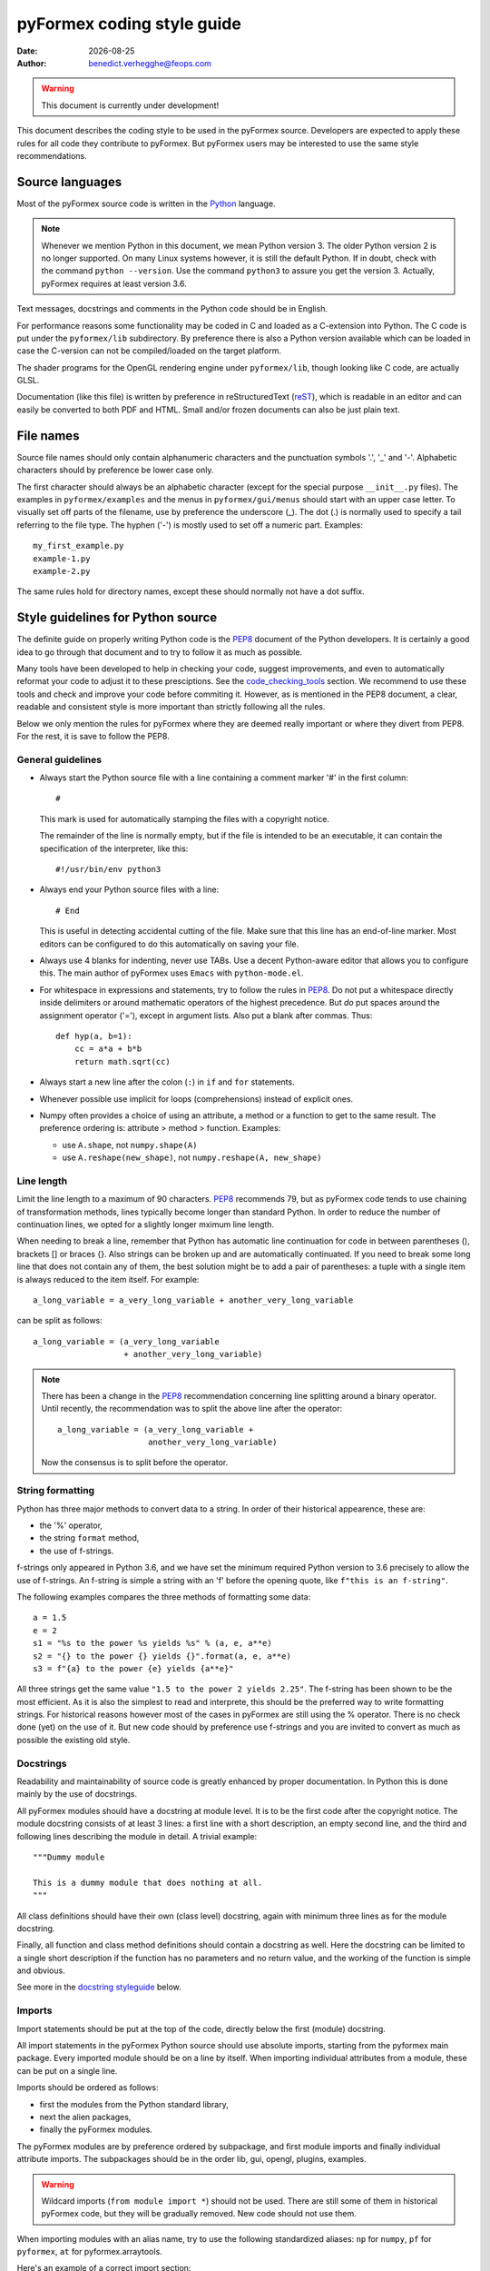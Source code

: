 ..

..
  This file is part of pyFormex.
  pyFormex is a tool for generating, manipulating and transforming 3D
  geometrical models by sequences of mathematical operations.
  Home page: http://pyformex.org
  Project page:  http://savannah.nongnu.org/projects/pyformex/
  Copyright 2004-2018 (C) Benedict Verhegghe (benedict.verhegghe@ugent.be)
  Distributed under the GNU General Public License version 3 or later.

  This program is free software: you can redistribute it and/or modify
  it under the terms of the GNU General Public License as published by
  the Free Software Foundation, either version 3 of the License, or
  (at your option) any later version.

  This program is distributed in the hope that it will be useful,
  but WITHOUT ANY WARRANTY; without even the implied warranty of
  MERCHANTABILITY or FITNESS FOR A PARTICULAR PURPOSE.  See the
  GNU General Public License for more details.

  You should have received a copy of the GNU General Public License
  along with this program.  If not, see http://www.gnu.org/licenses/.


.. |date| date::

..
  This document is written in ReST. To see a nicely formatted PDF version
  you can compile this document with the rst2pdf command.

.. _Python: https://www.python.org/
.. _reST: http://docutils.sourceforge.net/rst.html
.. _PEP8: https://www.python.org/dev/peps/pep-0008/
.. _numpydoc: https://developer.lsst.io/python/numpydoc.html
.. _`Numpy documentation guidelines`: http://projects.scipy.org/numpy/wiki/CodingStyleGuidelines
.. _napoleon: https://sphinxcontrib-napoleon.readthedocs.io/en/latest/example_numpy.html#example-numpy
.. _`sphinx napoleon guide`: https://www.sphinx-doc.org/en/master/usage/extensions/napoleon.html
.. _linters: http://books.agiliq.com/projects/essential-python-tools/en/latest/linters.html

===========================
pyFormex coding style guide
===========================
:Date: |date|
:Author: benedict.verhegghe@feops.com

.. warning:: This document is currently under development!

This document describes the coding style to be used in the pyFormex source.
Developers are expected to apply these rules for all code they contribute
to pyFormex. But pyFormex users may be interested to use the same style
recommendations.


Source languages
================
Most of the pyFormex source code is written in the Python_ language.

.. note:: Whenever we mention Python in this document, we mean Python
	  version 3. The older Python version 2 is no longer supported.
	  On many Linux systems however, it is still the default Python.
	  If in doubt, check with the command ``python --version``.
	  Use the command ``python3`` to assure you get the version 3.
	  Actually, pyFormex requires at least version 3.6.


Text messages, docstrings and comments in the Python code should be in
English.

For performance reasons some functionality may be coded in C and loaded
as a C-extension into Python. The C code is put under the ``pyformex/lib``
subdirectory. By preference there is also a Python version available
which can be loaded in case the C-version can not be compiled/loaded
on the target platform.

The shader programs for the OpenGL rendering engine under ``pyformex/lib``,
though looking like C code, are actually GLSL.

Documentation (like this file) is written by preference in reStructuredText
(reST_), which is readable in an editor and can easily be converted to
both PDF and HTML.
Small and/or frozen documents can also be just plain text.


File names
==========
Source file names should only contain alphanumeric characters and the punctuation
symbols '.', '_' and '-'. Alphabetic characters should by preference be lower
case only.

The first character should always be an alphabetic character (except
for the special purpose ``__init__.py`` files).
The examples in ``pyformex/examples`` and the menus in ``pyformex/gui/menus``
should start with an upper case letter. To visually set off parts of the
filename, use by preference the underscore (_). The dot (.) is normally used
to specify a tail referring to the file type. The hyphen ('-') is mostly used
to set off a numeric part. Examples::

    my_first_example.py
    example-1.py
    example-2.py

The same rules hold for directory names, except these should normally not have
a dot suffix.


Style guidelines for Python source
==================================

The definite guide on properly writing Python code is the PEP8_ document
of the Python developers. It is certainly a good idea to go through that
document and to try to follow it as much as possible.

Many tools have been developed to help in checking your code, suggest
improvements, and even to automatically reformat your code to adjust it
to these presciptions. See the `code_checking_tools`_ section. We recommend
to use these tools and check and improve your code before commiting it.
However, as is mentioned in the PEP8 document, a clear, readable and consistent
style is more important than strictly following all the rules.

Below we only mention the rules for pyFormex where they are deemed really
important or where they divert from PEP8. For the rest, it is save to follow
the PEP8.

General guidelines
------------------

- Always start the Python source file with a line containing a comment marker
  '#' in the first column::

    #

  This mark is used for automatically stamping the files with a copyright
  notice.

  The remainder of the line is normally empty, but if the file is intended
  to be an executable, it can contain the specification of the interpreter,
  like this::

    #!/usr/bin/env python3

- Always end your Python source files with a line::

    # End

  This is useful in detecting accidental cutting of the file.
  Make sure that this line has an end-of-line marker. Most editors can be
  configured to do this automatically on saving your file.

- Always use 4 blanks for indenting, never use TABs. Use
  a decent Python-aware editor that allows you to configure this. The
  main author of pyFormex uses ``Emacs`` with ``python-mode.el``.

- For whitespace in expressions and statements, try to follow the rules in
  PEP8_. Do not put a whitespace directly inside delimiters
  or around mathematic operators of the highest precedence.
  But *do* put spaces around the assignment operator ('='), except in argument
  lists. Also put a blank after commas. Thus::

    def hyp(a, b=1):
        cc = a*a + b*b
        return math.sqrt(cc)

- Always start a new line after the colon (``:``) in ``if`` and ``for``
  statements.

- Whenever possible use implicit for loops (comprehensions) instead of
  explicit ones.

- Numpy often provides a choice of using an attribute, a method or a
  function to get to the same result. The preference ordering is:
  attribute > method > function. Examples:

  - use ``A.shape``, not ``numpy.shape(A)``
  - use ``A.reshape(new_shape)``, not ``numpy.reshape(A, new_shape)``


Line length
-----------
Limit the line length to a maximum of 90 characters. PEP8_ recommends 79,
but as pyFormex code tends to use chaining of transformation methods, lines
typically become longer than standard Python. In order to reduce the number
of continuation lines, we opted for a slightly longer mximum line length.

When needing to break a line, remember that Python has automatic line
continuation for code in between parentheses (), brackets [] or braces {}.
Also strings can be broken up and are automatically continuated.
If you need to break some long line that does not contain any of them, the
best solution might be to add a pair of parentheses: a tuple with a single
item is always reduced to the item itself. For example::

    a_long_variable = a_very_long_variable + another_very_long_variable

can be split as follows::

    a_long_variable = (a_very_long_variable
                       + another_very_long_variable)

.. note:: There has been a change in the PEP8_ recommendation concerning
	  line splitting around a binary operator. Until recently, the
	  recommendation was to split the above line after the operator::

	    a_long_variable = (a_very_long_variable +
                               another_very_long_variable)

          Now the consensus is to split before the operator.


String formatting
-----------------

Python has three major methods to convert data to a string. In order of
their historical appearence, these are:

- the '%' operator,
- the string ``format`` method,
- the use of f-strings.

f-strings only appeared in Python 3.6, and we have set the minimum required
Python version to 3.6 precisely to allow the use of f-strings. An f-string
is simple a string with an 'f' before the opening quote, like
``f"this is an f-string"``.

The following examples compares the three methods of formatting some data::

   a = 1.5
   e = 2
   s1 = "%s to the power %s yields %s" % (a, e, a**e)
   s2 = "{} to the power {} yields {}".format(a, e, a**e)
   s3 = f"{a} to the power {e} yields {a**e}"

All three strings get the same value ``"1.5 to the power 2 yields 2.25"``.
The f-string has been shown to be the most efficient. As it is also the
simplest to read and interprete, this should be the preferred way to write
formatting strings. For historical reasons however most of the cases in
pyFormex are still using the % operator. There is no check done (yet) on
the use of it. But new code should by preference use f-strings and you
are invited to convert as much as possible the existing old style.

Docstrings
----------

Readability and maintainability of source code is greatly enhanced by
proper documentation. In Python this is done mainly by the use of
docstrings.

All pyFormex modules should have a docstring at module level. It is to be the
first code after the copyright notice.
The module docstring consists of at least 3 lines: a first line with a short
description, an empty second line, and the third and following lines describing
the module in detail. A trivial example::

    """Dummy module

    This is a dummy module that does nothing at all.
    """

All class definitions should have their own (class level) docstring, again
with minimum three lines as for the module docstring.

Finally, all function and class method definitions should contain a docstring
as well. Here the docstring can be limited to a single short description if
the function has no parameters and no return value, and the working of the
function is simple and obvious.

See more in the `docstring styleguide`_ below.

Imports
-------
Import statements should be put at the top of the code, directly below
the first (module) docstring.

All import statements in the pyFormex Python source should use absolute
imports, starting from the pyformex main package. Every imported module
should be on a line by itself. When importing individual attributes from
a module, these can be put on a single line.

Imports should be ordered as follows:

- first the modules from the Python standard library,
- next the alien packages,
- finally the pyFormex modules.

The pyFormex modules are by preference ordered by subpackage, and
first module imports and finally individual attribute imports.
The subpackages should be in the order lib, gui, opengl, plugins, examples.

.. warning:: Wildcard imports (``from module import *``) should not be used.
  There are still some of them in historical pyFormex code, but they will be
  gradually removed. New code should not use them.

When importing modules with an alias name, try to use the following
standardized aliases: ``np`` for ``numpy``, ``pf`` for ``pyformex``,
``at`` for pyformex.arraytools.

Here's an example of a correct import section::

    # Example of an extensive import list

    import sys
    import os

    import numpy as np

    import pyformex as pf                  # import pyformex package with alias
    from pyformex import plugins           # import a subpackge
    from pyformex import utils             # import module
    from pyformex import arraytools as at  # import module with alias
    from pyformex.coords import Coords     # import attribute


Naming conventions
------------------

- Variables, functions, classes and their methods should be named
  by preference according to the following scheme:

  - classes: ``UpperUpperUpper``
  - functions and methods: ``lowerUpperUpper``
  - variables: ``lowercaseonly``

  Lower case only names can have underscores inserted to visually separate
  the constituant parts: ``lower_case_only``.

  Local names that are not supposed to be used directly by the user
  or application programmer, can have underscores inserted or
  appended.

  Local names may start with an underscore to hide them from the user.
  These names will indeed not be made available by Python's ``import *``
  statements.


Exceptions
----------
When raising an Exception, the error message should be put in parentheses as
an argument to the Exception class::

  raise SomeError('Some error occurred')

In most cases, the builtin ``ValueError`` can be used.

Also, when using a ``try...except...`` clause, the except should include an
Exception class::

  try:
     # some code that may generate a ValueError
  except ValueError:
     # clean up


Executable scripts
------------------

Some Python modules are intended to also be executed as a script,
rather than just being loaded as a module. The scripts may be executed
by the Python interpreter or by the pyFormex script processor::

    python3 some_python_script.py
    pyformex some_pyformex_script.py
    pyformex --gui some_pyformex_gui_script.py

pyFormex gui scripts can also be executed by loading them from the pyFormex GUI.

In such cases, the executable code that is not be be executed when the file is
loaded as a module, is typically collected at the end of the file under and
if-statement like this::

    if __name__ == "__main__":
        # Code to be executed when run from the Python interpreter

Similarly, pyFormex scripts (including all the examples provided with pyFormex)
can test the ``__name__`` variable to find out whether the script is
executed by pyFormex and whether the GUI is opened or not::

  if __name__ == "__script__":
      # Statements to execute when pyFormex is run without the GUI

  if __name__ == "__draw__":
      # Statements to execute when run under the GUI

Obviously, you can also combine these tests if the same code is to work under
different use cases::

    if __name__ in [ '__draw__', '__script__', '__main__' ]:


.. _`docstring styleguide`:

Style guidelines for Python docstrings
======================================

We now use a sphinx extension 'napoleon' in the automatic generation
of the reference manual. This creates a better layout of the result
and allows simpler docstring formats. Two docstring styles can be used:
numpy style and google style. We prefer numpy style (since pyFormex
is heavily numpy based), though google style is also admissible.
See `sphinx napoleon guide`_ for a description.

.. warning:: This section is outdated and needs an update.

- All functions, methods, classes and modules should have a docstring,
  consisting of a single first line with the short description,
  possibly followed by a blank line and an extended description. It
  is recommended to add an extended description for all but the trivial
  components.

- Docstrings should end and start with triple double-quotes (""").

.. Try not to use lines starting with the word 'class' in a
   multiline docstring: it tends to confuse emacs+python-mode.
   NEEDS CONFIRMATION

- Docstrings should not exceed the 80 character total line length.
  Python statements can exceed that length, if the result is more easy
  to read than splitting the line.

- Docstrings should be written with reST_ syntax. This allows us
  to use the docstrings to autmoatically generate the reference
  manual in a nice layout, while the docstrings keep being easily
  readable. Where in doubt, try to follow the `Numpy documentation guidelines`_.

- reStructuredText is very keen to the precise indentation (but as Python
  coders we are already used to that). All text belonging to the same
  logical unit should get the same indentation. And beware espacially for
  the required blank lines to delimit different section. A typical
  example is that of a bullet list::

    Text before the bullet list.

    - Bullet item 1
    - Bullet item 2, somewhat longer and continued
      on the next line.
    - Bullet item 3

    Text below the bullet item


- The extended description should contain a section describing the parameters
  and one describing the return value (if any). These should
  be structured as follows::

    Parameters
    ----------
    par1: type
        Meaning of parameter 1.
    par2: type
        Meaning of parameter 2.

    Returns
    -------
    ret1: type
        Description of return value 1.
    ret2: type
        Description of return value 2.

  If there is only one return value (the common case) you can leave
  out the 'ret1:' and just specify the type.

- The parameters of class constructor methods (``__init__``) should be
  documented in the Class docstring, not in the ``__init__`` method
  itself.

- Special sections (note, warning) can be used to draw special attention of
  the user. Format these as follows (leave a space after '..')::

     Note
     ----
         This is a note.

     Warning
     -------
         Be careful!

- Wherever possible add an example of the use of the function. By preference
  this should be a live example that can be used through the --doctest
  framework. This should be structured as follows::

    Examples
    --------
      >>> F = Formex('3:012934',[1,3])
      >>> print F.coords
      [[[ 0.  0.  0.]
       [ 1.  0.  0.]
       [ 1.  1.  0.]]

      [[ 1.  1.  0.]
       [ 0.  1.  0.]
       [ 0.  0.  0.]]]

  Lines starting with '>>>' should be executable Python (pyFormex) code.
  If the code creates any output, that output should be added exactly as
  generated (but aligned with the '>>>' below the code line.
  When the module is tested with::

    pyformex --doctest MODULENAME

  Python will execute all these code and check that the results match.
  In order to get good quality formatting in both the HTML and PDF versions,
  both the code lines and the output it generates should be kept short.
  You can use intermediate variables in the code to obtain this. For the
  output, you may have to use properly formatted printing of the data or
  subdata. E.g., a ``print F`` above instead of ``print F.coords`` would
  result in a too long line.

  See also the documentation for arraytools.uniqueOrdered for another
  example.

.. note:: For more examples and guidelines, see
	  `Numpy documentation guidelines`_, numpydoc_ and napoleon_.


Style guidelines for reST documents
===================================

- Start reStructuredText with the following two lines (the second being
  an empty line)::

    ..


- End the .rst files with a line::

    .. End


.. _code_checking_tools:

Automatic checking of the Python coding style
=============================================

While the PEP8_ and the above recommendations should be read and kept in mind
when writing code, it is certainly not easy to keep track of all the
guidelines when concentrating on the validity of the code itself.
Therefore the use of external tools that can check code has nearly become a
necessity to keep the coding style intact over time, and to help in
reformating old offending code.

Many tools are available for checking Python code and reporting offenses.
Some even offer automatic reformating. Some tools check PEP8_ recommendations,
others even check for possible coding errors and bad coding practices.
A non-comprehensive list: pycodestyle, pyflakes, mccabe, flake8, pylama,
pylint, pydocstyle. See linters_ for more and some explanation.
Many of these tools overlap and provide similar output, but there are also
differences that warrant using than one tool.
For pyFormex, we have currently chosen to use flake8 and pylint3.
These can easily be installed on Debian/Ubuntu and alikes::

    apt install flake8 pylint3

Flake8 is actually a meta-tool that uses pycodestyle, pyflakes and mccabe
by default::

  $ flake8 --version
  3.6.0 (mccabe: 0.6.1, pycodestyle: 2.4.0, pyflakes: 2.0.0) CPython 3.7.3 on Linux

Pylint (actually pylint3) is a very comprehensive tool that also does a thorough
code analysis, at the price of being much slower. So the recommendation is to
first run flake8, and when that reports no (or very few) remarks, then run
pylint3 to possibly find more issues.

Because the default configurations of these tools are very pedantic,
we have added custom configuration files (``pylintrc``, ``setup.cfg``),
that make them more usable for pyFormex: the maximum line length is
increased to 90 (from 79 in PEP8_), and we ignore some rules that are
offended a lot in pyFormex but that we deem not important enough to
strictly adhere to:

- E225 and E226: missing whitespace around operator. The code checkers want
  whitespace around every binary operator, though PEP8_ suggests to use no
  whitespace around the operator of the highest precedence in a complex
  expression. We follow that, as it improves readability.
- E266: too many leading '#' for block comment: this is offended by the
  copyright notices appearing in all files. We may someday change the notices
  and then reactivate this rule.
- E303: too many blank lines: PEP8_ suggests to use only one blank line between
  class methods, but allows extra blank lines where it improves readability.
  This is often the case in pyFormex, with has many complex and long methods.
  We have historically been using two blank lines between methods, and want to
  keep that.
- W503 line break before binary operator: as a result of the recent change
  in the PEP8_ recommendation for breaking lines around binary operators
  (now breaking before is recommnded, before breaking after was the standard),
  some tools (depending on version) now issue a warning for both breaking
  before and after an operator. We have chosen to follow the new style, and
  so disabled the W503 warning while keeping the W504 (break after).


.. important:: Do not change these configuration files without first
    discussing the need for a change.

.. warning:: There are some tools that do automatic reformating of the Python
	     source (autopep8, black). We do not recommend to use these, as
	     they tend to reformat the typical pyFormex code in a much less
	     readable way.


How to use
----------
Use both of these tools by preference before committing any new code. From
the top level in your local repository::

   flake8 pyformex/...some_source_file
   pylint3 pyformex/...some_source_file

The tools may produce a whole lot of remarks. Not everything should be
fixed before checking in. You certainly should have a look at lines that
could be coding errors. But purely formatting issues should not all be handled
immediately if you are in a hurry to get the code out.

In future however we will likely use these tools to check all code
automatically at commit time, and you will not be allowed to commit
offending code.

Locally disabling code checks
-----------------------------
At times you may find that following some rule may actually hurt readability
and you would like to keep the offending line, without it being flagged in
future. With flake8 this is easy to do: just put a comment ``# noqa`` on the
line, and no checks will be done for that line. Better still is to silence
only the particular rule(s) you are offending. Add the rules to that comment.
The following is a line from ``pyformex/geomtools.py``::

    I = x.inertia()  # noqa: E741

Without that comment, the line would result in an offense::

    E741 ambiguous variable name 'I'

Indeed, PEP8_ recommends not to use the one-character variable names 'I', 'O'
or 'l', because in some fonts these characters can not be discerned from the
numerals '1' or '0'. However, we feel that in many cases using a meaningful
name like 'I' can add to the readability. In the above code it stands for the
inertia tensor. It would be as useful to name an identity matrix 'I'.
And if you write code, you should not be using an editor with such bad/obsolete
fonts anyhow. So we want to accept the 'I' here. But in order to not let these
possibly troublesome names be misused we did not want to ignore the 'E741' rule
globally. Instead, you can ignore it locally as shown above where you find it
useful to keep the offending variable name.


Testing after changes
---------------------

Be sure to always retest the module after the changes you have made::

  pyformex --doctest subpkg.module



Searching the pyFormex sources
==============================
While developing or using pyFormex, it is often desirable to be able to search
the pyFormex sources, e.g.

- to find examples of similar constructs for what you want to do,
- to find the implementation place of some feature you want to change,
- to update all code dependent on a feature you have changed.

The ``pyformex`` command provides the necessary tool to do so::

    pyformex --search -- [OPTIONS] PATTERN

This will actually execute the command::

    grep OPTIONS PATTERN FILES

where ``FILES`` will be replaced with the list of Python source files in the
pyformex directories. The command will list all occasions of ``PATTERN`` in
these files. All normal ``grep`` options (see ``man grep``) can be added, like
'-f' to search for a plain string instead of a regular expression, or '-i'
make the search case insensitive.

If you find the pyformext command above to elaborate, you can just define a
shorter alias. If you put the following line in your ``.bashrc``
file ::

    alias pysea='pyformex --search --'

you will be able to just do ::

    pysea PATTERN



.. End
